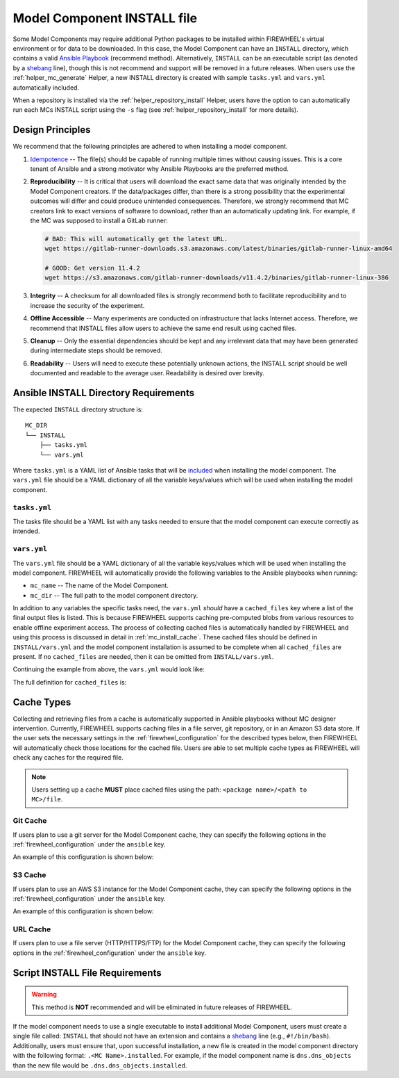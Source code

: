 .. _mc_install:

############################
Model Component INSTALL file
############################

Some Model Components may require additional Python packages to be installed within FIREWHEEL's virtual environment or for data to be downloaded.
In this case, the Model Component can have an ``INSTALL`` directory, which contains a valid `Ansible Playbook <https://docs.ansible.com/ansible/latest/playbook_guide/playbooks_intro.html>`_ (recommend method).
Alternatively, ``INSTALL`` can be an executable script (as denoted by a `shebang <https://en.wikipedia.org/wiki/Shebang_(Unix)>`_ line), though this is not recommend and support will be removed in a future releases.
When users use the :ref:`helper_mc_generate` Helper, a new INSTALL directory is created with sample ``tasks.yml`` and ``vars.yml`` automatically included.


When a repository is installed via the :ref:`helper_repository_install` Helper, users have the option to can automatically run each MCs INSTALL script using the ``-s`` flag (see :ref:`helper_repository_install` for more details).

*****************
Design Principles
*****************

We recommend that the following principles are adhered to when installing a model component.

1. `Idempotence <https://en.wikipedia.org/wiki/Idempotence>`_ -- The file(s) should be capable of running multiple times without causing issues. This is a core tenant of Ansible and a strong motivator why Ansible Playbooks are the preferred method.
2. **Reproducibility** -- It is critical that users will download the exact same data that was originally intended by the Model Component creators.
   If the data/packages differ, than there is a strong possibility that the experimental outcomes will differ and could produce unintended consequences.
   Therefore, we strongly recommend that MC creators link to exact versions of software to download, rather than an automatically updating link.
   For example, if the MC was supposed to install a GitLab runner:

   .. code-block:: bash

        # BAD: This will automatically get the latest URL.
        wget https://gitlab-runner-downloads.s3.amazonaws.com/latest/binaries/gitlab-runner-linux-amd64

        # GOOD: Get version 11.4.2
        wget https://s3.amazonaws.com/gitlab-runner-downloads/v11.4.2/binaries/gitlab-runner-linux-386

3. **Integrity** -- A checksum for all downloaded files is strongly recommend both to facilitate reproducibility and to increase the security of the experiment.
4. **Offline Accessible** -- Many experiments are conducted on infrastructure that lacks Internet access. Therefore, we recommend that INSTALL files allow users to achieve the same end result using cached files.
5. **Cleanup** -- Only the essential dependencies should be kept and any irrelevant data that may have been generated during intermediate steps should be removed.
6. **Readability** -- Users will need to execute these potentially unknown actions, the INSTALL script should be well documented and readable to the average user. Readability is desired over brevity.


.. _mc_install_ansible:

**************************************
Ansible INSTALL Directory Requirements
**************************************

The expected ``INSTALL`` directory structure is::

  MC_DIR
  └── INSTALL
      ├── tasks.yml
      └── vars.yml

Where ``tasks.yml`` is a YAML list of Ansible tasks that will be `included <https://docs.ansible.com/ansible/latest/collections/ansible/builtin/include_tasks_module.html>`__ when installing the model component.
The ``vars.yml`` file should be a YAML dictionary of all the variable keys/values which will be used when installing the model component.

``tasks.yml``
=============
The tasks file should be a YAML list with any tasks needed to ensure that the model component can execute correctly as intended.

.. code-block:: yaml
  :caption: This is an example ``tasks.yml`` file that collects, verifies, and compresses needed binaries.


   - name: Create directory for htop
     ansible.builtin.file:
       path: "htop-1_0_2_debs"
       state: directory

   - name: Download htop Package
     ansible.builtin.get_url:
       url: "http://archive.ubuntu.com/ubuntu/pool/universe/h/htop/htop_1.0.2-3_amd64.deb"
       dest: "htop-1_0_2_debs/htop_1.0.2-3_amd64.deb"
       checksum: "sha256:0311d8a26689935ca53e8e9252cb2d95a1fdc2f8278f4edb5733f555dad984a9"

   - name: Create tarball of htop directory
     ansible.builtin.archive:
       path: "htop-1_0_2_debs"
       dest: "htop-1_0_2_debs.tar.gz"
       format: gz

   - name: Move tarball to vm_resources/debs/
     ansible.builtin.copy:
       src: "htop-1_0_2_debs.tar.gz"
       dest: "{{ mc_dir }}/vm_resources/debs/htop-1_0_2_debs.tgz"

   - name: Remove htop directory
     ansible.builtin.file:
       path: "htop-1_0_2_debs"
       state: absent


``vars.yml``
============

The ``vars.yml`` file should be a YAML dictionary of all the variable keys/values which will be used when installing the model component.
FIREWHEEL will automatically provide the following variables to the Ansible playbooks when running:

- ``mc_name`` -- The name of the Model Component.
- ``mc_dir`` -- The full path to the model component directory.

In addition to any variables the specific tasks need, the ``vars.yml`` *should* have a ``cached_files`` key where a list of the final output files is listed.
This is because FIREWHEEL supports caching pre-computed blobs from various resources to enable offline experiment access.
The process of collecting cached files is automatically handled by FIREWHEEL and using this process is discussed in detail in :ref:`mc_install_cache`.
These cached files should be defined in ``INSTALL/vars.yml`` and the model component installation is assumed to be complete when all ``cached_files`` are present.
If no ``cached_files`` are needed, then it can be omitted from ``INSTALL/vars.yml``.

Continuing the example from above, the ``vars.yml`` would look like:

.. code-block:: yaml
  :caption: This is an example ``vars.yml`` file that ensures the final MC state.

  cached_files:
    - source: "firewheel_repo_linux/ubuntu/ubuntu/htop-1_0_2_debs.tgz"
      destination: "{{ mc_dir }}/vm_resources/debs/htop-1_0_2_debs.tgz"


The full definition for ``cached_files`` is:

.. confval:: source

    Where the file should be located within the cache. To stand
    For standardization, this should follow the format: ``<package name>/<path to MC>/file``.
    In the case of git, note that the ``<package name>`` is **NOT** the repository name.
    For example, if we git cloned the cache for ``dns.dns_objects`` the structure would look like::

      firewheel_repo_dns -- Cloned repository
      └── firewheel_repo_dns
          └── dns_objects
              └── bind9_xenial_debs.tgz

    :type: string
    :required: true


.. confval:: destination

    Where the file should be placed.
    Should include ``{{ mc_path }}`` if the file needs to be relative to the model component directory.

    :type: string
    :required: true


.. confval:: checksum_algorithm checksum_algo

    Algorithm to determine checksum of file.
    Must be supported by `ansible.builtin.stat <https://docs.ansible.com/ansible/latest/collections/ansible/builtin/stat_module.html#parameter-checksum_algorithm>`_ (e.g, ``"sha1"``, ``"sha256"``, etc.).

    :type: string
    :required: false


.. confval:: checksum

    The hash of the file.

    :type: string
    :required: false

.. _mc_install_cache:

***********
Cache Types
***********

Collecting and retrieving files from a cache is automatically supported in Ansible playbooks without MC designer intervention.
Currently, FIREWHEEL supports caching files in a file server, git repository, or in an Amazon S3 data store.
If the user sets the necessary settings in the :ref:`firewheel_configuration` for the described types below, then FIREWHEEL will automatically check those locations for the cached file.
Users are able to set multiple cache types as FIREWHEEL will check any caches for the required file.

.. note::

  Users setting up a cache **MUST** place cached files using the path: ``<package name>/<path to MC>/file``.

Git Cache
=========
If users plan to use a git server for the Model Component cache, they can specify the following options in the :ref:`firewheel_configuration` under the ``ansible`` key.

An example of this configuration is shown below:

.. code-block:: yaml
  :caption: A sample portion of the :ref:`firewheel_configuration`.

  ansible:
    git_servers:
      - server_url: "https://github.com"
        repositories:
          - path: "firewheel/mc_repo1"
          - path: "firewheel/mc_repo2"
            branch: "develop"
      - server_url: "ssh://git@gitlab.com"
        repositories:
          - path: "emulytics/firewheel/mc_repo3"
            branch: "feature-branch"

.. confval:: git_servers

    A list of dictionaries containing configuration options for multiple Git servers.

    :type: list
    :required: true

    Each dictionary should contain the following keys:

    .. confval:: server_url

        The full URL of the git server (e.g., ``"https://github.com"``).

        :type: string
        :required: true

        .. note::

            If an access token is being used, the user can specify it as part of the URL.
            For example: ``https://<token>@github.com/user/repo.git``

    .. confval:: repositories

        :type: list
        :required: true

        A list of repositories associated with the Git server. Each repository is represented as a dictionary containing the following keys:

        .. confval:: path

            The path to the git repository containing the cached files. SCP-style URLs are not supported.
            When using the ``ssh://`` protocol, please use the following format: ``ssh://username@example.com``.

            :type: string
            :required: true

        .. confval:: branch

            The version of the repository to check out. This can be the literal string ``HEAD``, a branch name, or a tag name. This is passed to `ansible.builtin.git <https://docs.ansible.com/ansible/latest/collections/ansible/builtin/git_module.html#parameter-version>`_.

            :type: string
            :required: false
            :default: ``"HEAD"``


S3 Cache
========
If users plan to use an AWS S3 instance for the Model Component cache, they can specify the following options in the :ref:`firewheel_configuration` under the ``ansible`` key.

An example of this configuration is shown below:

.. code-block:: yaml
  :caption: A sample portion of the :ref:`firewheel_configuration`.

  ansible:
    s3_endpoints:
      - s3_endpoint: "s3.us-east-1.amazonaws.com"
        aws_access_key_id: "AKIAIOSFODNN7EXAMPLE"
        aws_secret_access_key: "wJalrXUtnFEMI/K7MDENG/bPxRfiCYEXAMPLEKEY"
        buckets:
          - "firewheel_bucket1"
          - "firewheel_bucket2"
      - s3_endpoint: "s3.us-east-2.amazonaws.com"
        aws_access_key_id: "AJIAIOSFODNN7EXAMPLE"
        aws_secret_access_key: "wKalrXUtnFEMI/K7MDENG/bPxRfiCYEXAMPLEKEY"
        buckets:
          - "firewheel_bucket3"

.. confval:: s3_endpoints

    A list of dictionaries containing configuration options for multiple S3 endpoints.

    :type: list
    :required: true

    Each dictionary should contain the following keys:

    .. confval:: s3_endpoint

        The full URL of the S3 instance (e.g., ``"s3.amazonaws.com"``).

        :type: string
        :required: true

    .. confval:: aws_access_key_id

        The `AWS access key <https://docs.aws.amazon.com/IAM/latest/UserGuide/id_credentials_access-keys.html>`_ (e.g., ``"AKIAIOSFODNN7EXAMPLE"``).

        :type: string
        :required: true

    .. confval:: aws_secret_access_key

        The `AWS secret key <https://docs.aws.amazon.com/IAM/latest/UserGuide/id_credentials_access-keys.html>`_ (e.g., ``"wJalrXUtnFEMI/K7MDENG/bPxRfiCYEXAMPLEKEY"``).

        :type: string
        :required: true

    .. confval:: s3_buckets

        A list of buckets associated with the S3 server. Each bucket is represented as string.

        :type: list
        :required: true

URL Cache
=========
If users plan to use a file server (HTTP/HTTPS/FTP) for the Model Component cache, they can specify the following options in the :ref:`firewheel_configuration` under the ``ansible`` key.

.. confval:: url

    The URL of the server hosting the cached files.

    :type: string
    :required: true

    .. note::

        If you are using an username or password token, you can specify it in the URL.
        For example: ``https://user:password@server.com``


.. confval:: url_cache_path

    The path to base directory of the FIREWHEEL cache. For example in the URL ``http://example.com/files/firewheel/firewheel_repo_linux/ubuntu/ubuntu/htop-1_0_2_debs.tgz``; ``url="http://example.com"``, and ``url_cache_path="files/firewheel"``.

    :type: string
    :required: true


.. confval:: use_proxy

    If ``false``, it will not use a proxy, even if one is defined in an environment variable on the target hosts.

    :type: boolean
    :required: false
    :default: true

.. confval:: validate_certs

    If ``false``, SSL certificates will not be validated.

    :type: boolean
    :required: false
    :default: true

********************************
Script INSTALL File Requirements
********************************

.. warning::

  This method is **NOT** recommended and will be eliminated in future releases of FIREWHEEL.

If the model component needs to use a single executable to install additional Model Component, users must create a single file called: ``INSTALL`` that should not have an extension and contains a `shebang <https://en.wikipedia.org/wiki/Shebang_(Unix)>`_ line (e.g., ``#!/bin/bash``).
Additionally, users must ensure that, upon successful installation, a new file is created in the model component directory with the following format: ``.<MC Name>.installed``.
For example, if the model component name is ``dns.dns_objects`` than the new file would be ``.dns.dns_objects.installed``.

.. dropdown:: A Bash-based INSTALL template

    .. code-block:: bash
        :caption: This is an example INSTALL file using bash scripting. By replacing ``{{mc_name}}`` with the model component name, users can modify this example.

        #!/bin/bash

        #######################################################
        # This is a sample install file for {{mc_name}}.
        # This file can be used to perform one-time actions
        # which help prepare the model component for use.
        #
        # Common uses of INSTALL files include downloading
        # VM Resources from the Internet and installing new
        # Python packages into FIREWHEEL's virtual environment.
        #
        # NOTE: When you are creating these files, it is
        # imperative that specific versions of software are
        # used. Without being as specific as possible,
        # experimental results will **NOT** be repeatable.
        # We strongly recommend that any changes to software
        # versions are accompanied by a warning and new model
        # component version.
        #######################################################

        # Create a flag for verifying installation
        SCRIPT_DIR=$( cd -- "$( dirname -- "${BASH_SOURCE[0]}" )" &> /dev/null && pwd )
        INSTALL_FLAG=$SCRIPT_DIR/.{{mc_name}}.installed

        #######################################################
        # Checking if there this script has already been complete.
        #######################################################
        function check_flag() {
            if [[ -f "$INSTALL_FLAG" ]]; then
                echo >&2 "{{mc_name}} is already installed!"
                exit 117;  # Structure needs cleaning
            fi
        }


        #######################################################
        # Install python packages into the virtual environment
        # used by FIREWHEEL. This takes in an array of packages.
        #######################################################
        function install_python_package() {
            pkgs=("$@")
            for i in "${pkgs[@]}";
            do
                python -m pip install "$i"
            done
        }


        #######################################################
        # Download using wget and then checksum the downloaded files.
        #
        # It is important to verify that the downloaded files
        # are the files are the same ones as expected.
        # This function provides an outline of how to checksum files,
        # but will need to be updated with the specific hashes/file names
        # that have been downloaded.
        #
        # This function assumes that the passed in hashes are SHA-256
        #######################################################
        function wget_and_checksum() {
            downloads=("$@")
            # Uses 2D arrays in bash: https://stackoverflow.com/a/44831174
            declare -n d
            for d in "${downloads[@]}";
            do
                wget "${d[0]}"
                echo "${d[1]}  ${d[2]}" | shasum -a 256 --check || return 1
            done
        }


        #######################################################
        # A function to help users clean up a partial installation
        # in the event of an error.
        #######################################################
        function cleanup() {
            echo "Cleaning up {{mc_name}} install"
            # TODO: Cleanup any downloaded files
            # rm -rf file.tar
            rm -rf $INSTALL_FLAG
            exit 1
        }
        trap cleanup ERR

        # Start to run the script

        # Ensure we only complete the script once
        check_flag

        #######################################################
        # Uncomment if there are Pip packages to install
        # `pip_packages` should be space separated strings of
        # the packages to install
        #######################################################
        # pip_packages=("requests" "pandas")
        # install_python_package "${pip_packages[@]}"


        #######################################################
        # Uncomment if there is data/VM resources/images to download.
        # `file1`, `file2`, etc. should be space separated strings of
        # (URL SHASUM-256 FILENAME).
        #
        # We recommend that explicit versions are used for all Images/VMRs to prevent
        # possible differences between instances of a given Model Component.
        # Please be mindful of the software versions as it can have unintended
        # consequences on your Emulytics experiment.
        #
        # We require checksums of the files to assist users in verifying
        # that they have downloaded the same version.
        #######################################################
        # Be sure to use SHA-256 hashes for the checksums (e.g. shasum -a 256 <file>)
        # file1=("url1" "e0287e6339a4e77232a32725bacc7846216a1638faba62618a524a6613823df5" "file1")
        # file2=("url2" "53669e1ee7d8666f24f82cb4eb561352a228b1136a956386cd315c9291e59d59" "file2")
        # files=(file1 file2)
        # wget_and_checksum "${files[@]}"
        # echo "Downloaded and checksummed all files!"


        #######################################################
        # Add any other desired configuration/packaging here
        #######################################################
        echo "The {{mc_name}} INSTALL file currently doesn't do anything!"

        # Set the flag to notify of successful completion
        touch $INSTALL_FLAG

